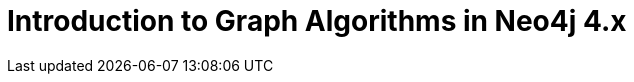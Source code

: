 = Introduction to Graph Algorithms in Neo4j 4.x
:categories: legacy-gds
:redirect: https://neo4j.com/graphacademy/training-iga-40/enrollment/